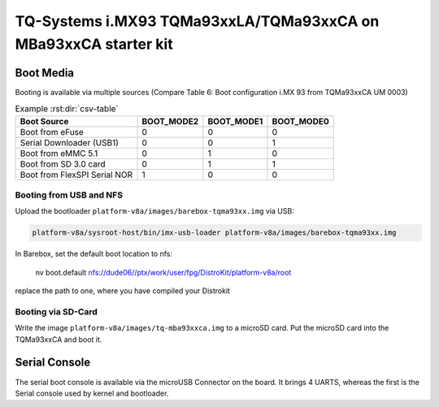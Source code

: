 TQ-Systems i.MX93 TQMa93xxLA/TQMa93xxCA on MBa93xxCA starter kit
================================================================


Boot Media
----------

Booting is available via multiple sources (Compare Table 6: Boot configuration i.MX 93 from TQMa93xxCA UM 0003)

.. csv-table:: Example :rst:dir:`csv-table`
   :header: "Boot Source", "BOOT_MODE2", "BOOT_MODE1", "BOOT_MODE0"

   "Boot from eFuse",               "0", "0", "0"
   "Serial Downloader (USB1)",      "0", "0", "1"
   "Boot from eMMC 5.1",            "0", "1", "0"
   "Boot from SD 3.0 card",         "0", "1", "1"
   "Boot from FlexSPI Serial NOR",  "1", "0", "0"


Booting from USB and NFS
~~~~~~~~~~~~~~~~~~~~~~~~

Upload the bootloader ``platform-v8a/images/barebox-tqma93xx.img`` via USB:

.. code-block:: shell

    platform-v8a/sysroot-host/bin/imx-usb-loader platform-v8a/images/barebox-tqma93xx.img

In Barebox, set the default boot location to nfs:

    nv boot.default nfs://dude06//ptx/work/user/fpg/DistroKit/platform-v8a/root

replace the path to one, where you have compiled your Distrokit


Booting via SD-Card
~~~~~~~~~~~~~~~~~~~

Write the image ``platform-v8a/images/tq-mba93xxca.img`` to a microSD card. Put the
microSD card into the TQMa93xxCA and boot it.


Serial Console
--------------

The serial boot console is available via the microUSB Connector on the board.
It brings 4 UARTS, whereas the first is the Serial console used by kernel and bootloader.
